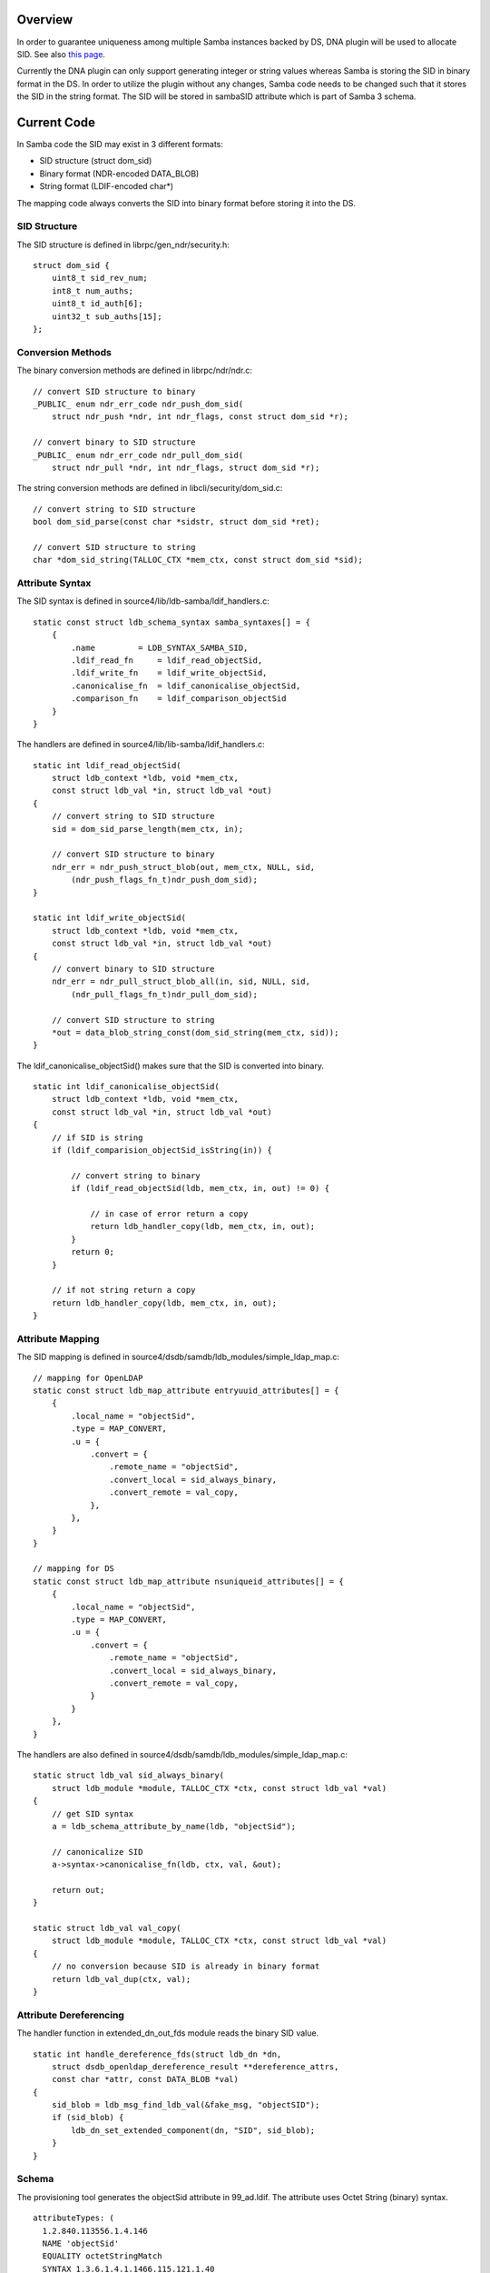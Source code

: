 Overview
========

In order to guarantee uniqueness among multiple Samba instances backed
by DS, DNA plugin will be used to allocate SID. See also `this
page <Obsolete:Samba_4_SID_Allocation_using_DNA_Plugin>`__.

Currently the DNA plugin can only support generating integer or string
values whereas Samba is storing the SID in binary format in the DS. In
order to utilize the plugin without any changes, Samba code needs to be
changed such that it stores the SID in the string format. The SID will
be stored in sambaSID attribute which is part of Samba 3 schema.



Current Code
============

In Samba code the SID may exist in 3 different formats:

-  SID structure (struct dom_sid)
-  Binary format (NDR-encoded DATA_BLOB)
-  String format (LDIF-encoded char*)

The mapping code always converts the SID into binary format before
storing it into the DS.



SID Structure
-------------

The SID structure is defined in librpc/gen_ndr/security.h:

::

   struct dom_sid {
       uint8_t sid_rev_num;
       int8_t num_auths;
       uint8_t id_auth[6];
       uint32_t sub_auths[15];
   };



Conversion Methods
------------------

The binary conversion methods are defined in librpc/ndr/ndr.c:

::

   // convert SID structure to binary
   _PUBLIC_ enum ndr_err_code ndr_push_dom_sid(
       struct ndr_push *ndr, int ndr_flags, const struct dom_sid *r);

   // convert binary to SID structure
   _PUBLIC_ enum ndr_err_code ndr_pull_dom_sid(
       struct ndr_pull *ndr, int ndr_flags, struct dom_sid *r);

The string conversion methods are defined in libcli/security/dom_sid.c:

::

   // convert string to SID structure
   bool dom_sid_parse(const char *sidstr, struct dom_sid *ret);

   // convert SID structure to string
   char *dom_sid_string(TALLOC_CTX *mem_ctx, const struct dom_sid *sid);



Attribute Syntax
----------------

The SID syntax is defined in source4/lib/ldb-samba/ldif_handlers.c:

::

   static const struct ldb_schema_syntax samba_syntaxes[] = {
       {
           .name         = LDB_SYNTAX_SAMBA_SID,
           .ldif_read_fn     = ldif_read_objectSid,
           .ldif_write_fn    = ldif_write_objectSid,
           .canonicalise_fn  = ldif_canonicalise_objectSid,
           .comparison_fn    = ldif_comparison_objectSid
       }
   }

The handlers are defined in source4/lib/lib-samba/ldif_handlers.c:

::

   static int ldif_read_objectSid(
       struct ldb_context *ldb, void *mem_ctx,
       const struct ldb_val *in, struct ldb_val *out)
   {
       // convert string to SID structure
       sid = dom_sid_parse_length(mem_ctx, in);

       // convert SID structure to binary
       ndr_err = ndr_push_struct_blob(out, mem_ctx, NULL, sid,
           (ndr_push_flags_fn_t)ndr_push_dom_sid);
   }

   static int ldif_write_objectSid(
       struct ldb_context *ldb, void *mem_ctx,
       const struct ldb_val *in, struct ldb_val *out)
   {
       // convert binary to SID structure
       ndr_err = ndr_pull_struct_blob_all(in, sid, NULL, sid,
           (ndr_pull_flags_fn_t)ndr_pull_dom_sid);

       // convert SID structure to string
       *out = data_blob_string_const(dom_sid_string(mem_ctx, sid));
   }

The ldif_canonicalise_objectSid() makes sure that the SID is converted
into binary.

::

   static int ldif_canonicalise_objectSid(
       struct ldb_context *ldb, void *mem_ctx,
       const struct ldb_val *in, struct ldb_val *out)
   {
       // if SID is string
       if (ldif_comparision_objectSid_isString(in)) {

           // convert string to binary
           if (ldif_read_objectSid(ldb, mem_ctx, in, out) != 0) {

               // in case of error return a copy
               return ldb_handler_copy(ldb, mem_ctx, in, out);
           }
           return 0;
       }

       // if not string return a copy
       return ldb_handler_copy(ldb, mem_ctx, in, out);
   }



Attribute Mapping
-----------------

The SID mapping is defined in
source4/dsdb/samdb/ldb_modules/simple_ldap_map.c:

::

   // mapping for OpenLDAP
   static const struct ldb_map_attribute entryuuid_attributes[] = {
       {
           .local_name = "objectSid",
           .type = MAP_CONVERT,
           .u = {
               .convert = {
                   .remote_name = "objectSid", 
                   .convert_local = sid_always_binary,
                   .convert_remote = val_copy,
               },
           },
       }
   }

   // mapping for DS
   static const struct ldb_map_attribute nsuniqueid_attributes[] = {
       {
           .local_name = "objectSid",
           .type = MAP_CONVERT,
           .u = {
               .convert = {
                   .remote_name = "objectSid", 
                   .convert_local = sid_always_binary,
                   .convert_remote = val_copy,
               }
           }
       },
   }

The handlers are also defined in
source4/dsdb/samdb/ldb_modules/simple_ldap_map.c:

::

   static struct ldb_val sid_always_binary(
       struct ldb_module *module, TALLOC_CTX *ctx, const struct ldb_val *val)
   {
       // get SID syntax
       a = ldb_schema_attribute_by_name(ldb, "objectSid");

       // canonicalize SID
       a->syntax->canonicalise_fn(ldb, ctx, val, &out);

       return out;
   }

   static struct ldb_val val_copy(
       struct ldb_module *module, TALLOC_CTX *ctx, const struct ldb_val *val)
   {
       // no conversion because SID is already in binary format
       return ldb_val_dup(ctx, val);
   }



Attribute Dereferencing
-----------------------

The handler function in extended_dn_out_fds module reads the binary SID
value.

::

   static int handle_dereference_fds(struct ldb_dn *dn,
       struct dsdb_openldap_dereference_result **dereference_attrs, 
       const char *attr, const DATA_BLOB *val)
   {
       sid_blob = ldb_msg_find_ldb_val(&fake_msg, "objectSID");
       if (sid_blob) {
           ldb_dn_set_extended_component(dn, "SID", sid_blob);
       }
   }

Schema
------

The provisioning tool generates the objectSid attribute in 99_ad.ldif.
The attribute uses Octet String (binary) syntax.

::

   attributeTypes: (
     1.2.840.113556.1.4.146
     NAME 'objectSid'
     EQUALITY octetStringMatch
     SYNTAX 1.3.6.1.4.1.1466.115.121.1.40
     SINGLE-VALUE
     )



Proposed Changes
================

One option is to change the ldif_canonicalise_objectSid() to convert
from binary to string. However, this method is used in many places and
by different backends as well.

To minimize the risks, the changes should be done specifically for DS
only.



Attribute Mapping
-----------------

The mapping for DS should be changed as follows:

::

   static const struct ldb_map_attribute nsuniqueid_attributes[] = {
       {
           .local_name = "objectSid",
           .type = MAP_CONVERT,
           .u = {
               .convert = {
                   .remote_name = "sambaSID", 
                   .convert_local = sid_always_string,
                   .convert_remote = sid_always_binary,
               }
           }
       },
   }

Then the following method should be added:

::

   static struct ldb_val sid_always_string(
       struct ldb_module *module, TALLOC_CTX *ctx, const struct ldb_val *val)
   {
       // if SID is string
       if (ldif_comparision_objectSid_isString(in)) {

           // return a copy
           return ldb_handler_copy(ldb, mem_ctx, in, out);

       } else {

           // convert binary to string
           if (ldif_write_objectSid(ldb, mem_ctx, in, out) != 0) {

               // in case of error return a copy
               return ldb_handler_copy(ldb, mem_ctx, in, out);
           }
           return 0;
       }
   }



Attribute Dereferencing
-----------------------

The handler function in extended_dn_out_fds module should be changed to
read the string SID value and convert it into SID structure.

::

   static int handle_dereference_fds(struct ldb_dn *dn,
       struct dsdb_openldap_dereference_result **dereference_attrs, 
       const char *attr, const DATA_BLOB *val)
   {
       sidBlob = ldb_msg_find_ldb_val(&fake_msg, "sambaSID");
       if (sidBlob) {
           // convert string into SID structure
           sid = dom_sid_parse_length(NULL, sidBlob);

           // convert SID structure into binary
           ndr_push_struct_blob(&sid_blob, NULL, NULL, sid,
               (ndr_push_flags_fn_t)ndr_push_dom_sid);

           ldb_dn_set_extended_component(dn, "SID", sid_blob);
       }
   }



Schema
------

The provisioning tool should be configured such that it doesn't generate
the objectSid attribute but instead it uses the sambaSID attribute. The
schema conversion is located at source4/setup/schema-map-fedora-ds-1.0:

::

   objectSid
   objectSid:sambaSID

Issues
======



Attribute Dereferencing
-----------------------

In order to change the storage format in DS without affecting the format
in OpenLDAP, a new attribute deferencing module needs to be created for
the DS. See also `this
page <Obsolete:Samba_4_Attribute_Dereferencing>`__.



Schema Mapping
--------------

Samba 3 schema has a dependency on InetOrgPerson schema which is
conflicting with AD schema. To solve this the AD schema needs to be
renamed. See also `this page <Obsolete:Samba_4_Schema_Mapping>`__.

Patches
=======

The following patch has been applied to the source repository:

-  `s4:dsdb - Store SID as string in
   FDS <http://gitweb.samba.org/?p=samba.git;a=commit;h=bf01937549cd1ebaf327a709ecb104bfc0e0705c>`__

`Category:Obsolete <Category:Obsolete>`__
